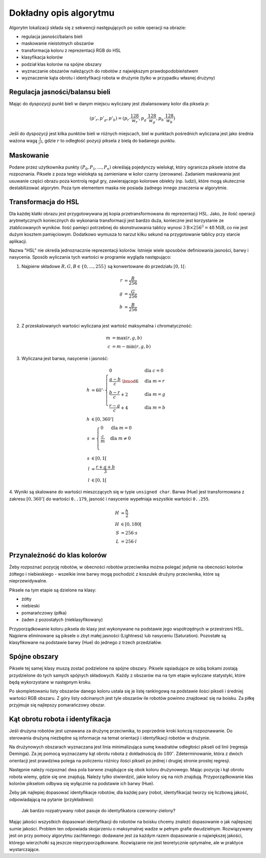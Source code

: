 
Dokładny opis algorytmu
-----------------------

Algorytm lokalizacji składa się z sekwencji następujących po sobie operacji 
na obrazie:

* regulacja jasności/balans bieli
* maskowanie nieistotnych obszarów
* transformacja koloru z reprezentacji RGB do HSL
* klasyfikacja kolorów
* podział klas kolorów na spójne obszary
* wyznaczanie obszarów należących do robotów z największym prawdopodobieństwem
* wyznaczenie kąta obrotu i identyfikacji robota w drużynie (tylko w przypadku
  własnej drużyny)

Regulacja jasności/balansu bieli
********************************


Mając do dyspozycji punkt bieli w danym miejscu wyliczany jest zbalansowany 
kolor dla piksela :math:`p`:

.. math::
    (p'_r, p'_g, p'_b) = (p_r\cdot\frac{128}{w_r}, p_g\cdot\frac{128}{w_g}, p_b\cdot\frac{128}{w_b})

Jeśli do dyspozycji jest kilka punktów bieli w różnych miejscach, biel w 
punktach pośrednich wyliczana jest jako średnia ważona  wagą :math:`\frac{1}{r^2}`, 
gdzie :math:`r` to odległość pozycji piksela z bielą do badanego punktu.


Maskowanie
**********

Podane przez użytkownika punkty :math:`(P_0, P_1, \ldots, P_n)` określają
pojedynczy wielokąt, który ogranicza piksele istotne dla rozpoznania.
Piksele z poza tego wielokąta są zamieniane w kolor czarny (zerowane).
Zadaniem maskowania jest usuwanie części obrazu poza kontrolą reguł gry, zawierającego
kolorowe obiekty (np. ludzi), które mogą skutecznie destabilizować algorytm.
Poza tym elementem maska nie posiada żadnego innego znaczenia w algorytmie.


Transformacja do HSL
********************

Dla każdej klatki obrazu jest przygotowywana jej kopia przetransformowana do
reprezentacji HSL. Jako, że ilość operacji arytmetycznych koniecznych do wykonania
transformacji jest bardzo duża, konieczne jest korzystanie ze ztablicowanych 
wyników. Ilość pamięci potrzebnej do skonstruowania tablicy wynosi 
:math:`3\mathrm{B}\times 256^3 = 48 \mathrm{MiB}`, co nie jest dużym kosztem
pamięciowym. Dodatkowo wymusza to narzut kilku sekund na przygotowanie tablicy 
przy starcie aplikacji.

Nazwa "HSL" nie określa jednoznacznie reprezentacji kolorów. Istnieje wiele 
sposobów definiowania jasności, barwy i nasycenia. Sposób wyliczania tych 
wartości w programie wygląda następująco:


1. Najpierw składowe :math:`R, G, B \in \{0, \ldots, 255\}` są konwertowane do przedziału :math:`[0, 1[`:

.. math::

    r &= \frac{R}{256} \\
    g &= \frac{G}{256} \\
    b &= \frac{B}{256} \\


2. Z przeskalowanych wartości wyliczana jest wartość maksymalna i chromatyczność:

.. math::
    
        m &= \operatorname{max}(r, g, b) \\
        c &= m - \operatorname{min}(r, g, b)

3. Wyliczana jest barwa, nasycenie i jasność:

.. math::
        
        h &= 60^\circ \cdot 
            \begin{cases}
              0        &\mbox{dla } c = 0 \\
              \frac{g - b}{c} \;\bmod 6 &\mbox{dla } m = r \\
              \frac{b - r}{c} + 2       &\mbox{dla } m = g \\
              \frac{r - g}{c} + 4       &\mbox{dla } m = b
            \end{cases} \\
        h &\in [0, 360^\circ[ \\
        s &= \begin{cases}
              0        &\mbox{dla } m = 0 \\
              \frac{c}{m}&\mbox{dla } m \neq 0 \\
            \end{cases} \\
        s &\in [0, 1[ \\
        l &= \frac{r+g+b}{3} \\
        l &\in [0, 1[

4. Wyniki są skalowane do wartości mieszczących się w typie ``unsigned char``.
Barwa (Hue) jest transformowana z zakresu :math:`[0, 360^\circ[` do wartości
``0..179``, jasność i nasycenie wypełniaja wszystkie wartości ``0..255``.
    
.. math::

        H &= \frac{h}{2} \\
        H &\in [0, 180[ \\
        S &= 256 \cdot s \\
        L &= 256 \cdot l


Przynależność do klas kolorów
*****************************

Żeby rozpoznać pozycję robotów, w obecności robotów przeciwnika można polegać 
jedynie na obecności kolorów żółtego i niebieskiego - wszelkie inne barwy mogą 
pochodzić z koszulek drużyny przeciwnika, które są nieprzewidywalne.

Piksele na tym etapie są dzielone na klasy:

* żółty
* niebieski
* pomarańczowy (piłka)
* żaden z pozostałych (nieklasyfikowany)

Przyporządkowanie koloru piksela do klasy jest wykonywane na podstawie jego 
współrzędnych w przestrzeni HSL. Najpierw eliminowane są piksele o zbyt małej
jasności (Lightness) lub nasyceniu (Saturation). 
Pozostałe są klasyfikowane na podstawie barwy (Hue) do jednego  z trzech 
przedziałów.


Spójne obszary
**************

Piksele tej samej klasy muszą zostać podzielone na spójne obszary.
Piksele sąsiadujące ze sobą bokami zostają przydzielone do tych samych spójnych
składowych. Każdy z obszarów ma na tym etapie wyliczane statystyki, które będą 
wykorzystane w następnym kroku.

Po skompletowaniu listy obszarów danego koloru ustala się je listę rankingową
na podstawie ilości pikseli i średniej wartości RGB obszaru.
Z góry listy odcinanych jest tyle obszarów ile robotów powinno znajdować się 
na boisku.
Za piłkę przyjmuje się najlepszy pomarańczowy obszar.

Kąt obrotu robota i identyfikacja
*********************************

..
    TODO make use of home_team

Jeśli drużyna robotów jest uznawana za drużynę przeciwnika, to poprzednie kroki
kończą rozpoznawanie. Do sterowania drużyną niezbędne są informacje na temat 
orientacji i identyfikacji robotów w drużynie. 

Na drużynowych obszarach wyznaczana jest linia minimalizująca
sumę kwadratów odległości pikseli od linii (regresja Deminga). Za jej pomocą
wyznaczamy kąt obrotu robota z dokładnością do  :math:`180^\circ`. 
Zdeterminowanie, która z dwóch orientacji jest prawdziwa polega na policzeniu 
różnicy ilości pikseli po jednej i drugiej stronie prostej regresji.

Następnie należy rozpoznać dwa pola barwne znajdujące się obok koloru drużynowego.
Mając pozycję i kąt obrotu robota wiemy, gdzie się one znajdują. Należy tylko 
stwierdzić, jakie kolory się na nich znajdują. Przyporządkowanie klas kolorów 
pikselom odbywa się wyłącznie na podstawie ich barwy (Hue).

Żeby jak najlepiej dopasować identyfikacje robotów, dla każdej pary
(robot, identyfikacja) tworzy się liczbową jakość, odpowiadającą na pytanie (przykładowo):

    Jak bardzo rozpatrywany robot pasuje do identyfikatora czerwony-zielony?

Mając jakości wszystkich dopasowań identyfikacji do robotów na boisku chcemy 
znaleźć dopasowanie o jak najlepszej sumie jakości. Problem ten odpowiada
skojarzeniu o maksymalnej wadze w pełnym grafie dwudzielnym. Rozwiązywany
jest on przy pomocy algorytmu zachłannego: dodawane jest za każdym 
razem dopasowanie o największej jakości, którego wierzchołki są 
jeszcze nieprzyporządkowane. Rozwiązanie nie jest teoretycznie optymalne, ale
w praktyce wystarczające.
